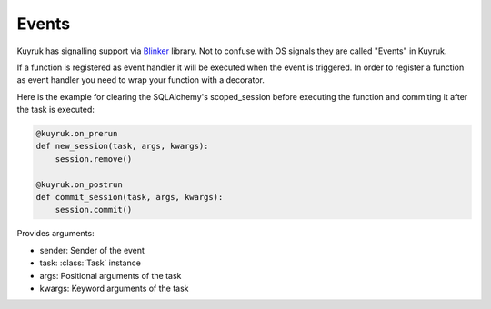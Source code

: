 .. module:: kuyruk

Events
------

Kuyruk has signalling support via
`Blinker <http://discorporate.us/projects/Blinker/>`_ library.
Not to confuse with OS signals they are called "Events" in Kuyruk.

If a function is registered as
event handler it will be executed when the event is triggered.
In order to register a function as event handler you need to wrap your function
with a decorator.

Here is the example for clearing the SQLAlchemy's scoped_session before
executing the function and commiting it after the task is executed:

.. code-block:: python

    @kuyruk.on_prerun
    def new_session(task, args, kwargs):
        session.remove()

    @kuyruk.on_postrun
    def commit_session(task, args, kwargs):
        session.commit()


.. automethod:: Kuyruk.on_prerun
Provides arguments:

* sender: Sender of the event
* task: :class:`Task` instance
* args: Positional arguments of the task
* kwargs: Keyword arguments of the task

.. automethod:: Kuyruk.on_postrun
.. automethod:: Kuyruk.on_success
.. automethod:: Kuyruk.on_failure
